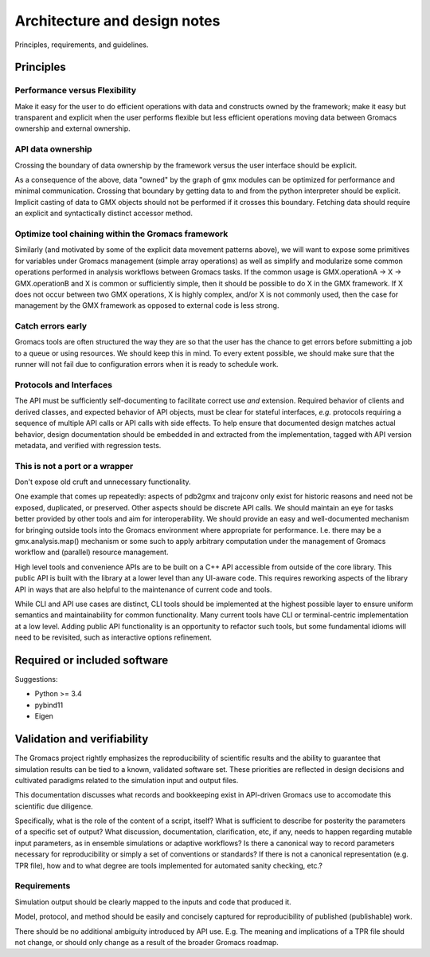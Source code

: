 =============================
Architecture and design notes
=============================

..  important concepts, design principles,
    architecture-level requirements, protocols and interfaces
    (sequence diagrams, object diagrams, class diagrams (where
    available))

Principles, requirements, and guidelines.

Principles
==========

Performance versus Flexibility
------------------------------

Make it easy for the user to do efficient operations with data and constructs owned by the framework; make it easy but transparent and explicit when the user performs flexible but less efficient operations moving data between Gromacs ownership and external ownership.

API data ownership
------------------
Crossing the boundary of data ownership by the framework versus the user interface should be explicit.

As a consequence of the above, data "owned" by the graph of gmx modules can be optimized for performance and minimal communication. Crossing that boundary by getting data to and from the python interpreter should be explicit. Implicit casting of data to GMX objects should not be performed if it crosses this boundary. Fetching data should require an explicit and syntactically distinct accessor method.

Optimize tool chaining within the Gromacs framework
---------------------------------------------------

Similarly (and motivated by some of the explicit data movement patterns above), we will want to expose some primitives for variables under Gromacs management (simple array operations) as well as simplify and modularize some common operations performed in analysis workflows between Gromacs tasks.  If the common usage is GMX.operationA -> X -> GMX.operationB and X is common or sufficiently simple, then it should be possible to do X in the GMX framework.  If X does not occur between two GMX operations, X is highly complex, and/or X is not commonly used, then the case for management by the GMX framework as opposed to external code is less strong.

Catch errors early
------------------
Gromacs tools are often structured the way they are so that the user has the
chance to get errors before submitting a job to a queue or using resources.
We should keep this in mind. To every extent possible, we should make sure that
the runner will not fail due to configuration errors when it is ready to schedule
work.

Protocols and Interfaces
------------------------
The API must be sufficiently
self-documenting to facilitate correct use *and* extension. Required behavior
of clients and derived classes, and expected behavior of API objects, must be
clear for stateful interfaces, *e.g.* protocols requiring a sequence of multiple
API calls or API calls with side effects. To help ensure that documented design
matches actual behavior, design documentation should be embedded in and extracted
from the implementation, tagged with API version metadata, and verified with regression tests.

This is not a port or a wrapper
-------------------------------
Don't expose old cruft and unnecessary functionality.

One example that comes up repeatedly: aspects of pdb2gmx and trajconv only exist for historic reasons and need not be exposed, duplicated, or preserved. Other aspects should be discrete API calls. We should maintain an eye for tasks better provided by other tools and aim for interoperability. We should provide an easy and well-documented mechanism for bringing outside tools into the Gromacs environment where appropriate for performance. I.e. there may be a gmx.analysis.map() mechanism or some such to apply arbitrary computation under the management of Gromacs workflow and (parallel) resource management.

High level tools and convenience APIs are to be built on a C++ API accessible
from outside of the core library. This public API is built with the library at a
lower level than any UI-aware code. This requires reworking aspects of the library
API in ways that are also helpful to the maintenance of current code and tools.

While CLI and API use cases are distinct, CLI tools should be implemented at the
highest possible layer to ensure uniform semantics and maintainability for common
functionality. Many current tools have CLI or terminal-centric implementation at
a low level. Adding public API functionality is an opportunity to refactor such
tools, but some fundamental idioms will need to be revisited, such as interactive
options refinement.

Required or included software
=============================

Suggestions:

* Python >= 3.4
* pybind11
* Eigen

Validation and verifiability
============================

The Gromacs project rightly emphasizes the reproducibility of scientific results
and the ability to guarantee that simulation results can be tied to a known,
validated software set. These priorities are reflected in design decisions and
cultivated paradigms related to the simulation input and output files.

This documentation discusses what records and
bookkeeping exist in API-driven Gromacs use to accomodate this scientific due
diligence.

Specifically, what is the role of the content of a script, itself? What is
sufficient to describe for posterity the parameters of a specific set of output?
What discussion, documentation, clarification, etc, if any, needs to happen
regarding mutable input parameters, as in ensemble simulations or adaptive
workflows? Is there a canonical way to record parameters necessary for
reproducibility or simply a set of conventions or standards? If there is not a
canonical representation (e.g. TPR file), how and to what degree are tools
implemented for automated sanity checking, etc.?

Requirements
------------

Simulation output should be clearly mapped to the inputs and code that produced
it.

Model, protocol, and method should be easily and concisely captured for
reproducibility of published (publishable) work.

There should be no additional ambiguity introduced by API use. E.g. The meaning
and implications of a TPR file should not change, or should only change as a
result of the broader Gromacs roadmap.
